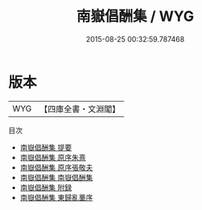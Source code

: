 #+TITLE: 南嶽倡酬集 / WYG
#+DATE: 2015-08-25 00:32:59.787468
* 版本
 |       WYG|【四庫全書・文淵閣】|
目次
 - [[file:KR4h0037_000.txt::000-1a][南嶽倡酬集 提要]]
 - [[file:KR4h0037_000.txt::000-3a][南嶽倡酬集 原序朱熹]]
 - [[file:KR4h0037_000.txt::000-5a][南嶽倡酬集 原序張敬夫]]
 - [[file:KR4h0037_001.txt::001-1a][南嶽倡酬集 南嶽倡酬集]]
 - [[file:KR4h0037_002.txt::002-1a][南嶽倡酬集 附録]]
 - [[file:KR4h0037_003.txt::003-1a][南嶽倡酬集 東歸亂藳序]]
